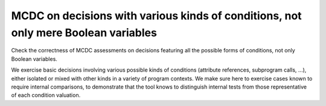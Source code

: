 MCDC on decisions with various kinds of conditions, not only mere Boolean variables
===================================================================================

Check the correctness of MCDC assessments on decisions featuring all the possible forms
of conditions, not only Boolean variables.

We exercise basic decisions involving various possible kinds of conditions
(attribute references, subprogram calls, ...), either isolated or mixed with
other kinds in a variety of program contexts. We make sure here to exercise
cases known to require internal comparisons, to demonstrate that the tool
knows to distinguish internal tests from those representative of each
condition valuation.


.. qmlink:: TCIndexImporter

   *



